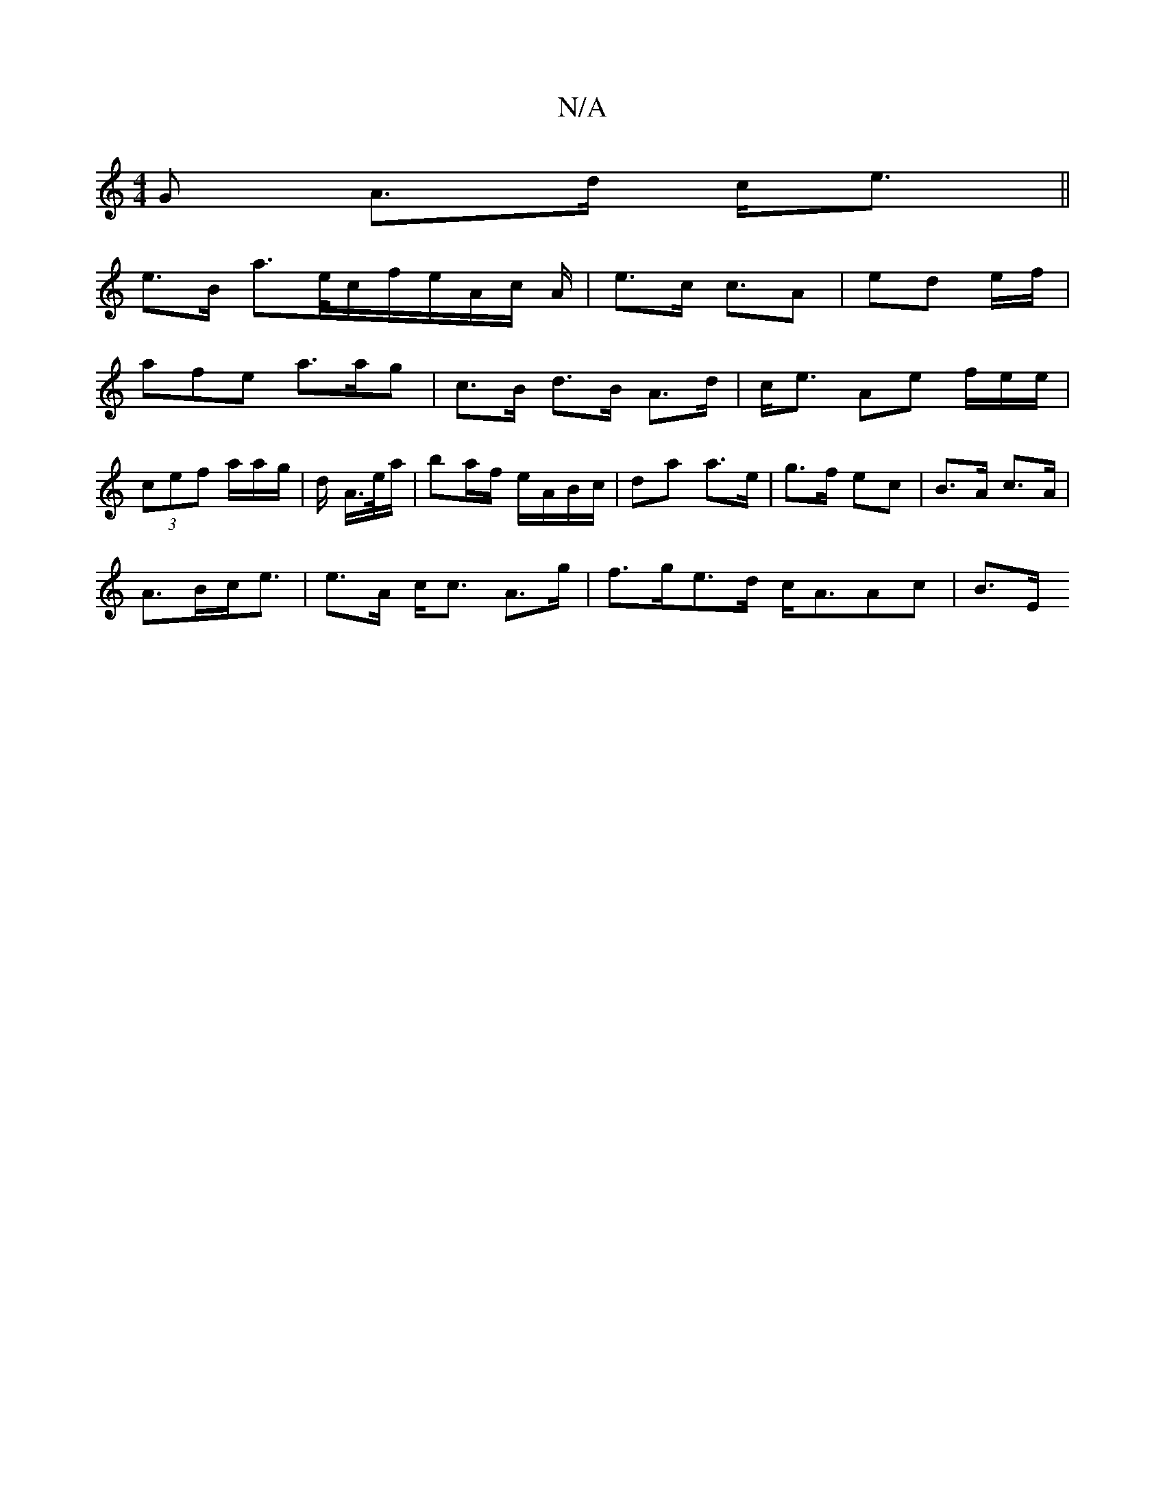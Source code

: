 X:1
T:N/A
M:4/4
R:N/A
K:Cmajor
G A>d c<e||
e>B a>e/2c/2f/2e/2A/2c/2 A/2|e>c c>A2|ed e/f/}|
afe a>ag|c>B d>B A>d|c<e Ae f/e/e/ |
(3cef a/}a/g/|d/ A/>e/a/|ba/f/ e/A/B/c/|da a>e|g>f ec| B>A c>A |
A>Bc<e | e>A c<c A>g |f>ge>d c<AAc|B>E